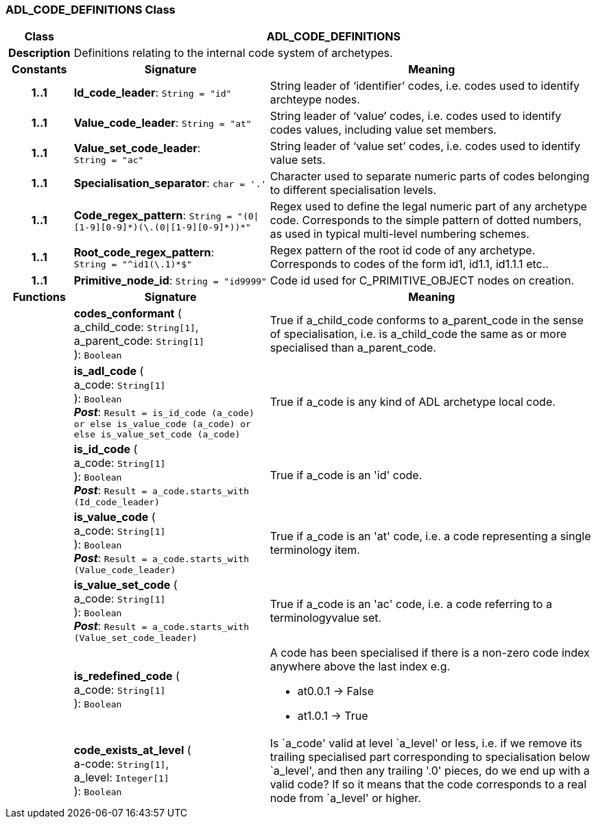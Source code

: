 === ADL_CODE_DEFINITIONS Class

[cols="^1,3,5"]
|===
h|*Class*
2+^h|*ADL_CODE_DEFINITIONS*

h|*Description*
2+a|Definitions relating to the internal code system of archetypes.

h|*Constants*
^h|*Signature*
^h|*Meaning*

h|*1..1*
|*Id_code_leader*: `String{nbsp}={nbsp}"id"`
a|String leader of ‘identifier’ codes, i.e. codes used to identify archteype nodes.

h|*1..1*
|*Value_code_leader*: `String{nbsp}={nbsp}"at"`
a|String leader of ‘value’ codes, i.e. codes used to identify codes values, including value set members.

h|*1..1*
|*Value_set_code_leader*: `String{nbsp}={nbsp}"ac"`
a|String leader of ‘value set’ codes, i.e. codes used to identify value sets.

h|*1..1*
|*Specialisation_separator*: `char{nbsp}={nbsp}'.'`
a|Character used to separate numeric parts of codes belonging to different specialisation levels.

h|*1..1*
|*Code_regex_pattern*: `String{nbsp}={nbsp}"(0&#124;[1-9][0-9]&#42;)(\.(0&#124;[1-9][0-9]&#42;))&#42;"`
a|Regex used to define the legal numeric part of any archetype code. Corresponds to the simple pattern of dotted numbers, as used in typical multi-level numbering schemes.

h|*1..1*
|*Root_code_regex_pattern*: `String{nbsp}={nbsp}"^id1(\.1)&#42;$"`
a|Regex pattern of the root id code of any archetype. Corresponds to codes of the form id1, id1.1, id1.1.1 etc..

h|*1..1*
|*Primitive_node_id*: `String{nbsp}={nbsp}"id9999"`
a|Code id used for C_PRIMITIVE_OBJECT nodes on creation.
h|*Functions*
^h|*Signature*
^h|*Meaning*

h|
|*codes_conformant* ( +
a_child_code: `String[1]`, +
a_parent_code: `String[1]` +
): `Boolean`
a|True if a_child_code conforms to a_parent_code in the sense of specialisation, i.e. is a_child_code the same as or more specialised than a_parent_code.

h|
|*is_adl_code* ( +
a_code: `String[1]` +
): `Boolean` +
*_Post_*: `Result = is_id_code (a_code) or else is_value_code (a_code) or else is_value_set_code (a_code)`
a|True if a_code is any kind of ADL archetype local code.

h|
|*is_id_code* ( +
a_code: `String[1]` +
): `Boolean` +
*_Post_*: `Result = a_code.starts_with (Id_code_leader)`
a|True if a_code is an 'id' code.

h|
|*is_value_code* ( +
a_code: `String[1]` +
): `Boolean` +
*_Post_*: `Result = a_code.starts_with (Value_code_leader)`
a|True if a_code is an 'at' code, i.e. a code representing a single terminology item.

h|
|*is_value_set_code* ( +
a_code: `String[1]` +
): `Boolean` +
*_Post_*: `Result = a_code.starts_with (Value_set_code_leader)`
a|True if a_code is an 'ac' code, i.e. a code referring to a terminologyvalue set.

h|
|*is_redefined_code* ( +
a_code: `String[1]` +
): `Boolean`
a|A code has been specialised if there is a non-zero code index anywhere above the last index e.g.

* at0.0.1 -> False
* at1.0.1 -> True

h|
|*code_exists_at_level* ( +
a-code: `String[1]`, +
a_level: `Integer[1]` +
): `Boolean`
a|Is `a_code' valid at level `a_level' or less, i.e. if we remove its trailing specialised part corresponding to specialisation below `a_level', and then any trailing '.0' pieces, do we end up with a valid code? If so it means that the code corresponds to a real node from `a_level' or higher.
|===

